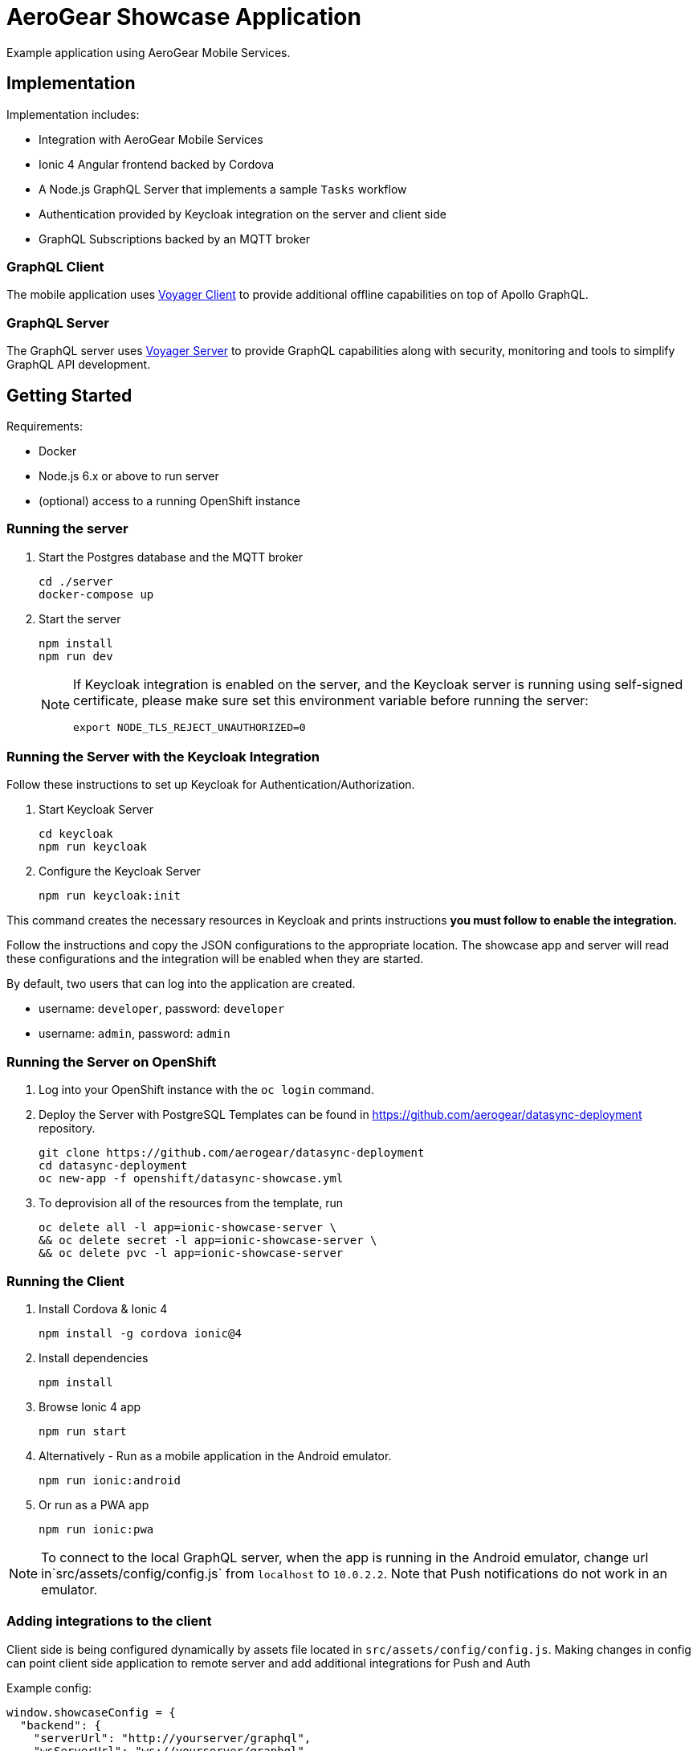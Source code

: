 = AeroGear Showcase Application

Example application using AeroGear Mobile Services.

== Implementation

Implementation includes:

- Integration with AeroGear Mobile Services
- Ionic 4 Angular frontend backed by Cordova
- A Node.js GraphQL Server that implements a sample `Tasks` workflow
- Authentication provided by Keycloak integration on the server and client side
- GraphQL Subscriptions backed by an MQTT broker

=== GraphQL Client

The mobile application uses https://github.com/aerogear/aerogear-js-sdk/tree/master/packages/sync[Voyager Client] to provide additional offline capabilities on top of Apollo GraphQL.

=== GraphQL Server

The GraphQL server uses https://github.com/aerogear/voyager-server[Voyager Server] to provide GraphQL capabilities along with security, monitoring and tools to simplify GraphQL API development.

== Getting Started

Requirements:

- Docker
- Node.js 6.x or above to run server
- (optional) access to a running OpenShift instance

=== Running the server

. Start the Postgres database and the MQTT broker
+
```shell
cd ./server
docker-compose up
```

. Start the server
+
```shell
npm install
npm run dev
```
+
[NOTE]
====
If Keycloak integration is enabled on the server, and the Keycloak server is running using self-signed certificate, please make sure set this environment variable before running the server:

```shell
export NODE_TLS_REJECT_UNAUTHORIZED=0
```
====

=== Running the Server with the Keycloak Integration

Follow these instructions to set up Keycloak for Authentication/Authorization.


. Start Keycloak Server
+
```shell
cd keycloak
npm run keycloak
```

. Configure the Keycloak Server
+
```shell
npm run keycloak:init
```

This command creates the necessary resources in Keycloak and prints instructions *you must follow to enable the integration.* 

Follow the instructions and copy the JSON configurations to the appropriate location.
The showcase app and server will read these configurations and the integration will be enabled when they are started.

By default, two users that can log into the application are created.

- username: `developer`, password: `developer`
- username: `admin`, password: `admin`

=== Running the Server on OpenShift 

. Log into your OpenShift instance with the `oc login` command.
. Deploy the Server with PostgreSQL
Templates can be found in https://github.com/aerogear/datasync-deployment repository.


+
```shell
git clone https://github.com/aerogear/datasync-deployment
cd datasync-deployment
oc new-app -f openshift/datasync-showcase.yml
```

. To deprovision all of the resources from the template, run
+
```shell
oc delete all -l app=ionic-showcase-server \
&& oc delete secret -l app=ionic-showcase-server \
&& oc delete pvc -l app=ionic-showcase-server
```

=== Running the Client

. Install Cordova & Ionic 4
+
```shell
npm install -g cordova ionic@4
```

. Install dependencies
+
```shell
npm install
```

. Browse Ionic 4 app
+
```shell
npm run start
```

. Alternatively - Run as a mobile application in the Android emulator.
+
```shell
npm run ionic:android
```

. Or run as a PWA app
+
```shell
npm run ionic:pwa
```

NOTE: To connect to the local GraphQL server, when the app is running in the Android emulator,
change url in`src/assets/config/config.js` from `localhost` to `10.0.2.2`. Note that Push notifications do not work in an emulator.

=== Adding integrations to the client

Client side is being configured dynamically by assets file located in `src/assets/config/config.js`.
Making changes in config can point client side application to remote server and add additional integrations for Push and Auth

Example config: 
[source,js]
----
window.showcaseConfig = {
  "backend": {
    "serverUrl": "http://yourserver/graphql",
    "wsServerUrl": "ws://yourserver/graphql"
  },
  "auth": {
    "realm": "<your realm>",
    "url": "https://your-server/auth",
    "clientId": "<your-client>"
  },
  "push": {
    "pushServerURL": "http://localhost:9999/",
    "android": {
      "senderID": "test",
      "variantID": "b7522eb7-5b73-464c-8a2b-b249ec1bd18b",
      "variantSecret": "60de4619-03b5-4536-a17c-bd13aa574e6a"
    }
  }
};
----


> NOTE: When running in cloud, developers can swap this file dynamically using config-map or openshift secret
